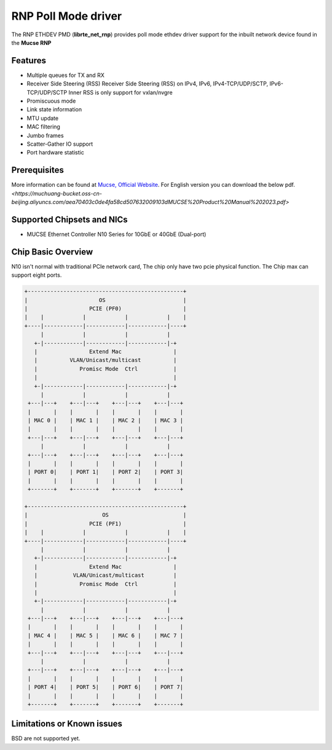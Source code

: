 ..  SPDX-License-Identifier: BSD-3-Clause
    Copyright(c) 2023 Mucse IC Design Ltd.

RNP Poll Mode driver
====================

The RNP ETHDEV PMD (**librte_net_rnp**) provides poll mode ethdev
driver support for the inbuilt network device found in the **Mucse RNP**

Features
--------

- Multiple queues for TX and RX
- Receiver Side Steering (RSS)
  Receiver Side Steering (RSS) on IPv4, IPv6, IPv4-TCP/UDP/SCTP, IPv6-TCP/UDP/SCTP
  Inner RSS is only support for vxlan/nvgre
- Promiscuous mode
- Link state information
- MTU update
- MAC filtering
- Jumbo frames
- Scatter-Gather IO support
- Port hardware statistic

Prerequisites
-------------
More information can be found at `Mucse, Official Website
<https://mucse.com/productDetail>`_.
For English version you can download the below pdf.
`<https://muchuang-bucket.oss-cn-beijing.aliyuncs.com/aea70403c0de4fa58cd507632009103dMUCSE%20Product%20Manual%202023.pdf>`

Supported Chipsets and NICs
---------------------------

- MUCSE Ethernet Controller N10 Series for 10GbE or 40GbE (Dual-port)

Chip Basic Overview
-------------------
N10 isn't normal with traditional PCIe network card, The chip only have two pcie physical function.
The Chip max can support eight ports.

.. code-block:: console

  +------------------------------------------------+
  |                      OS                        |
  |                   PCIE (PF0)                   |
  |    |            |            |            |    |
  +----|------------|------------|------------|----+
       |            |            |            |
     +-|------------|------------|------------|-+
     |                Extend Mac                |
     |          VLAN/Unicast/multicast          |
     |             Promisc Mode  Ctrl           |
     |                                          |
     +-|------------|------------|------------|-+
       |            |            |            |
   +---|---+    +---|---+    +---|---+    +---|---+
   |       |    |       |    |       |    |       |
   | MAC 0 |    | MAC 1 |    | MAC 2 |    | MAC 3 |
   |       |    |       |    |       |    |       |
   +---|---+    +---|---+    +---|---+    +---|---+
       |            |            |            |
   +---|---+    +---|---+    +---|---+    +---|---+
   |       |    |       |    |       |    |       |
   | PORT 0|    | PORT 1|    | PORT 2|    | PORT 3|
   |       |    |       |    |       |    |       |
   +-------+    +-------+    +-------+    +-------+

  +------------------------------------------------+
  |                       OS                       |
  |                   PCIE (PF1)                   |
  |    |            |            |            |    |
  +----|------------|------------|------------|----+
       |            |            |            |
     +-|------------|------------|------------|-+
     |                Extend Mac                |
     |           VLAN/Unicast/multicast         |
     |             Promisc Mode  Ctrl           |
     |                                          |
     +-|------------|------------|------------|-+
       |            |            |            |
   +---|---+    +---|---+    +---|---+    +---|---+
   |       |    |       |    |       |    |       |
   | MAC 4 |    | MAC 5 |    | MAC 6 |    | MAC 7 |
   |       |    |       |    |       |    |       |
   +---|---+    +---|---+    +---|---+    +---|---+
       |            |            |            |
   +---|---+    +---|---+    +---|---+    +---|---+
   |       |    |       |    |       |    |       |
   | PORT 4|    | PORT 5|    | PORT 6|    | PORT 7|
   |       |    |       |    |       |    |       |
   +-------+    +-------+    +-------+    +-------+

Limitations or Known issues
---------------------------

BSD are not supported yet.
